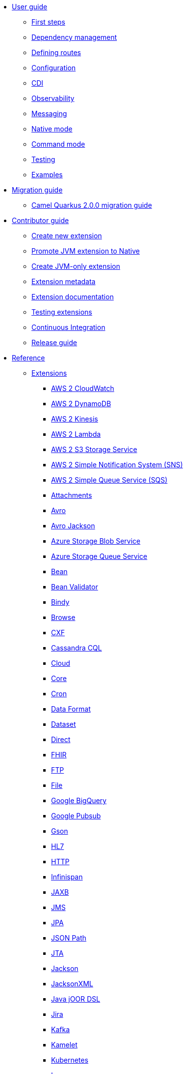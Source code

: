 * xref:user-guide/index.adoc[User guide]
** xref:user-guide/first-steps.adoc[First steps]
** xref:user-guide/dependency-management.adoc[Dependency management]
** xref:user-guide/defining-camel-routes.adoc[Defining routes]
** xref:user-guide/configuration.adoc[Configuration]
** xref:user-guide/cdi.adoc[CDI]
** xref:user-guide/observability.adoc[Observability]
** xref:user-guide/messaging.adoc[Messaging]
** xref:user-guide/native-mode.adoc[Native mode]
** xref:user-guide/command-mode.adoc[Command mode]
** xref:user-guide/testing.adoc[Testing]
** xref:user-guide/examples.adoc[Examples]
* xref:migration-guide/index.adoc[Migration guide]
** xref:migration-guide/2.0.0.adoc[Camel Quarkus 2.0.0 migration guide]
* xref:contributor-guide/index.adoc[Contributor guide]
** xref:contributor-guide/create-new-extension.adoc[Create new extension]
** xref:contributor-guide/promote-jvm-to-native.adoc[Promote JVM extension to Native]
** xref:contributor-guide/create-jvm-only-extension.adoc[Create JVM-only extension]
** xref:contributor-guide/extension-metadata.adoc[Extension metadata]
** xref:contributor-guide/extension-documentation.adoc[Extension documentation]
** xref:contributor-guide/extension-testing.adoc[Testing extensions]
** xref:contributor-guide/ci.adoc[Continuous Integration]
** xref:contributor-guide/release-guide.adoc[Release guide]
* xref:reference/index.adoc[Reference]
** xref:reference/index.adoc[Extensions]
// extensions: START
*** xref:reference/extensions/aws2-cw.adoc[AWS 2 CloudWatch]
*** xref:reference/extensions/aws2-ddb.adoc[AWS 2 DynamoDB]
*** xref:reference/extensions/aws2-kinesis.adoc[AWS 2 Kinesis]
*** xref:reference/extensions/aws2-lambda.adoc[AWS 2 Lambda]
*** xref:reference/extensions/aws2-s3.adoc[AWS 2 S3 Storage Service]
*** xref:reference/extensions/aws2-sns.adoc[AWS 2 Simple Notification System (SNS)]
*** xref:reference/extensions/aws2-sqs.adoc[AWS 2 Simple Queue Service (SQS)]
*** xref:reference/extensions/attachments.adoc[Attachments]
*** xref:reference/extensions/avro.adoc[Avro]
*** xref:reference/extensions/jackson-avro.adoc[Avro Jackson]
*** xref:reference/extensions/azure-storage-blob.adoc[Azure Storage Blob Service]
*** xref:reference/extensions/azure-storage-queue.adoc[Azure Storage Queue Service]
*** xref:reference/extensions/bean.adoc[Bean]
*** xref:reference/extensions/bean-validator.adoc[Bean Validator]
*** xref:reference/extensions/bindy.adoc[Bindy]
*** xref:reference/extensions/browse.adoc[Browse]
*** xref:reference/extensions/cxf-soap.adoc[CXF]
*** xref:reference/extensions/cassandraql.adoc[Cassandra CQL]
*** xref:reference/extensions/core-cloud.adoc[Cloud]
*** xref:reference/extensions/core.adoc[Core]
*** xref:reference/extensions/cron.adoc[Cron]
*** xref:reference/extensions/dataformat.adoc[Data Format]
*** xref:reference/extensions/dataset.adoc[Dataset]
*** xref:reference/extensions/direct.adoc[Direct]
*** xref:reference/extensions/fhir.adoc[FHIR]
*** xref:reference/extensions/ftp.adoc[FTP]
*** xref:reference/extensions/file.adoc[File]
*** xref:reference/extensions/google-bigquery.adoc[Google BigQuery]
*** xref:reference/extensions/google-pubsub.adoc[Google Pubsub]
*** xref:reference/extensions/gson.adoc[Gson]
*** xref:reference/extensions/hl7.adoc[HL7]
*** xref:reference/extensions/http.adoc[HTTP]
*** xref:reference/extensions/infinispan.adoc[Infinispan]
*** xref:reference/extensions/jaxb.adoc[JAXB]
*** xref:reference/extensions/jms.adoc[JMS]
*** xref:reference/extensions/jpa.adoc[JPA]
*** xref:reference/extensions/jsonpath.adoc[JSON Path]
*** xref:reference/extensions/jta.adoc[JTA]
*** xref:reference/extensions/jackson.adoc[Jackson]
*** xref:reference/extensions/jacksonxml.adoc[JacksonXML]
*** xref:reference/extensions/java-joor-dsl.adoc[Java jOOR DSL]
*** xref:reference/extensions/jira.adoc[Jira]
*** xref:reference/extensions/kafka.adoc[Kafka]
*** xref:reference/extensions/kamelet.adoc[Kamelet]
*** xref:reference/extensions/kubernetes.adoc[Kubernetes]
*** xref:reference/extensions/log.adoc[Log]
*** xref:reference/extensions/mllp.adoc[MLLP]
*** xref:reference/extensions/mail.adoc[Mail]
*** xref:reference/extensions/master.adoc[Master]
*** xref:reference/extensions/microprofile-health.adoc[MicroProfile Health]
*** xref:reference/extensions/microprofile-metrics.adoc[MicroProfile Metrics]
*** xref:reference/extensions/microprofile-fault-tolerance.adoc[Microprofile Fault Tolerance]
*** xref:reference/extensions/mock.adoc[Mock]
*** xref:reference/extensions/mongodb.adoc[MongoDB]
*** xref:reference/extensions/netty.adoc[Netty]
*** xref:reference/extensions/openapi-java.adoc[OpenAPI Java]
*** xref:reference/extensions/opentelemetry.adoc[OpenTelemetry]
*** xref:reference/extensions/paho.adoc[Paho]
*** xref:reference/extensions/paho-mqtt5.adoc[Paho MQTT5]
*** xref:reference/extensions/platform-http.adoc[Platform HTTP]
*** xref:reference/extensions/jackson-protobuf.adoc[Protobuf Jackson]
*** xref:reference/extensions/quartz.adoc[Quartz]
*** xref:reference/extensions/rest-openapi.adoc[REST OpenApi]
*** xref:reference/extensions/rest.adoc[Rest]
*** xref:reference/extensions/seda.adoc[SEDA]
*** xref:reference/extensions/soap.adoc[SOAP dataformat]
*** xref:reference/extensions/sql.adoc[SQL]
*** xref:reference/extensions/salesforce.adoc[Salesforce]
*** xref:reference/extensions/scheduler.adoc[Scheduler]
*** xref:reference/extensions/slack.adoc[Slack]
*** xref:reference/extensions/telegram.adoc[Telegram]
*** xref:reference/extensions/timer.adoc[Timer]
*** xref:reference/extensions/validator.adoc[Validator]
*** xref:reference/extensions/velocity.adoc[Velocity]
*** xref:reference/extensions/xml-io-dsl.adoc[XML IO DSL]
*** xref:reference/extensions/xpath.adoc[XPath]
*** xref:reference/extensions/saxon.adoc[XQuery]
*** xref:reference/extensions/xslt.adoc[XSLT]
*** xref:reference/extensions/yaml-dsl.adoc[YAML DSL]
*** xref:reference/extensions/zip-deflater.adoc[Zip Deflate Compression]
*** xref:reference/extensions/zipfile.adoc[Zip File]// extensions: END
** xref:reference/components.adoc[Components]
** xref:reference/dataformats.adoc[Data formats]
** xref:reference/languages.adoc[Languages]
** xref:reference/others.adoc[Miscellaneous components]
